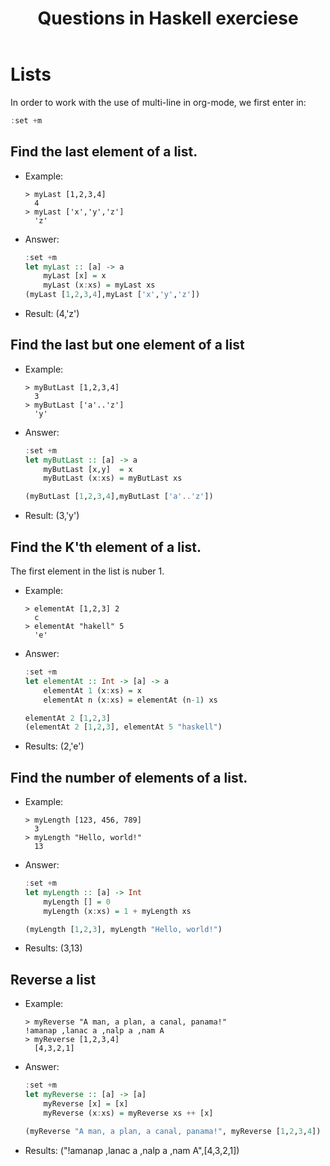 #+TITLE: Questions in Haskell exerciese

* Lists
In order to work with the use of multi-line in org-mode,
we first enter in: 
#+BEGIN_SRC haskell
:set +m
#+END_SRC


** Find the last element of a list.
- Example:
  #+BEGIN_SRC text
   > myLast [1,2,3,4]
     4
   > myLast ['x','y','z']
     'z'
  #+END_SRC


- Answer:
  #+BEGIN_SRC haskell
  :set +m
  let myLast :: [a] -> a
      myLast [x] = x
      myLast (x:xs) = myLast xs
  (myLast [1,2,3,4],myLast ['x','y','z'])
  #+END_SRC

- Result: (4,'z')
  
** Find the last but one element of a list
- Example:
  #+BEGIN_SRC text
> myButLast [1,2,3,4]
  3
> myButLast ['a'..'z']
  'y'
  #+END_SRC
  
- Answer:
  #+BEGIN_SRC haskell
:set +m
let myButLast :: [a] -> a
    myButLast [x,y]  = x
    myButLast (x:xs) = myButLast xs

(myButLast [1,2,3,4],myButLast ['a'..'z'])
  #+END_SRC

- Result: (3,'y')

** Find the K'th element of a list. 
The first element in the list is nuber 1.

- Example:
  #+BEGIN_SRC text
> elementAt [1,2,3] 2
  c 
> elementAt "hakell" 5
  'e'
  #+END_SRC
  
- Answer:
  #+BEGIN_SRC haskell
:set +m
let elementAt :: Int -> [a] -> a
    elementAt 1 (x:xs) = x
    elementAt n (x:xs) = elementAt (n-1) xs

elementAt 2 [1,2,3]
(elementAt 2 [1,2,3], elementAt 5 "haskell")
  #+END_SRC

- Results: (2,'e')

** Find the number of elements of a list.
   
- Example:
  #+BEGIN_SRC text
> myLength [123, 456, 789]
  3
> myLength "Hello, world!"
  13
  #+END_SRC
   
- Answer:
  #+BEGIN_SRC haskell
:set +m 
let myLength :: [a] -> Int
    myLength [] = 0
    myLength (x:xs) = 1 + myLength xs
  
(myLength [1,2,3], myLength "Hello, world!")
  #+END_SRC

- Results:  (3,13)

** Reverse a list
- Example:
  #+BEGIN_SRC text
> myReverse "A man, a plan, a canal, panama!"
!amanap ,lanac a ,nalp a ,nam A
> myReverse [1,2,3,4]
  [4,3,2,1]
  #+END_SRC
  
- Answer:

  #+BEGIN_SRC haskell
:set +m 
let myReverse :: [a] -> [a]
    myReverse [x] = [x]
    myReverse (x:xs) = myReverse xs ++ [x]
  
(myReverse "A man, a plan, a canal, panama!", myReverse [1,2,3,4])
  #+END_SRC
  
- Results: ("!amanap ,lanac a ,nalp a ,nam A",[4,3,2,1])

